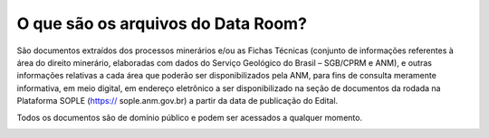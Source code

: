 O que são os arquivos do Data Room?
====================================
São documentos extraídos dos processos minerários e/ou as Fichas Técnicas (conjunto de informações referentes à área do direito minerário, elaboradas com dados do Serviço Geológico do Brasil – SGB/CPRM e ANM), e outras informações relativas a cada área que poderão ser disponibilizados pela ANM, para fins de consulta meramente informativa, em meio digital, em endereço eletrônico a ser disponibilizado na seção de documentos da rodada na Plataforma SOPLE  (https://
sople.anm.gov.br) a partir da data de publicação do Edital.

Todos os documentos são de domínio público e podem ser acessados a qualquer momento.

.. image:: ../imagens/1.3AcessoDataRoom.png




